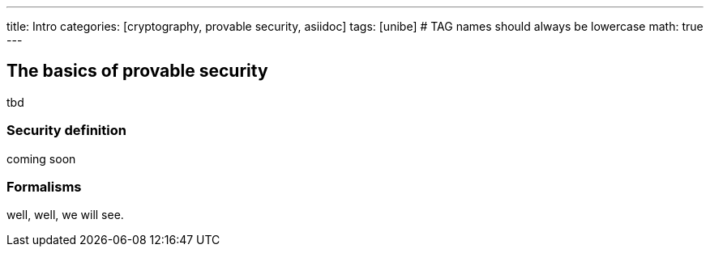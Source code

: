 ---
title: Intro 
categories: [cryptography, provable security, asiidoc]
tags: [unibe]     # TAG names should always be lowercase
math: true
---

== The basics of provable security
tbd


=== Security definition
coming soon


=== Formalisms
well, well, we will see.











